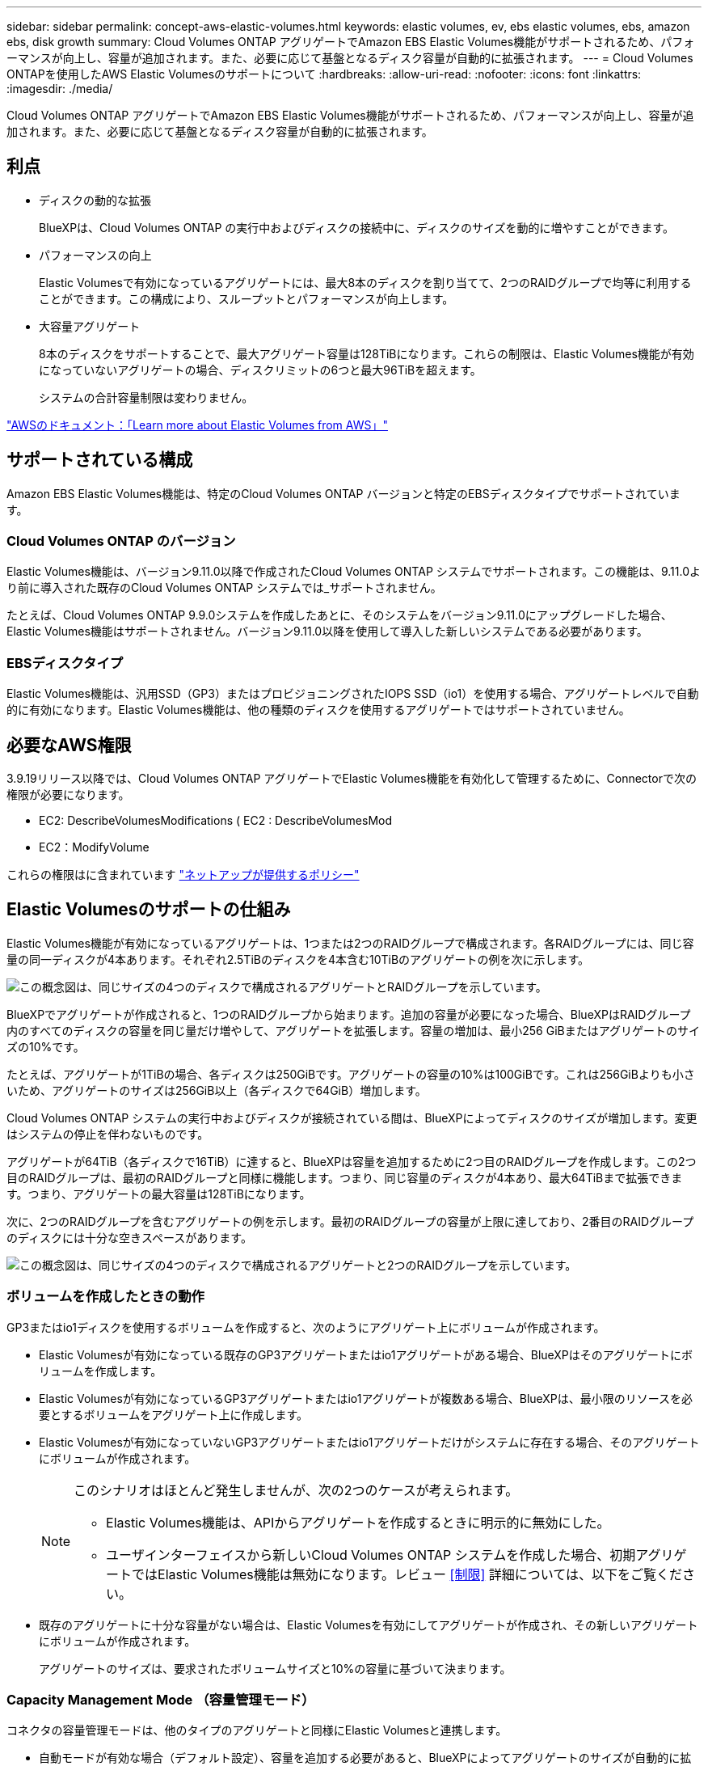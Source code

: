 ---
sidebar: sidebar 
permalink: concept-aws-elastic-volumes.html 
keywords: elastic volumes, ev, ebs elastic volumes, ebs, amazon ebs, disk growth 
summary: Cloud Volumes ONTAP アグリゲートでAmazon EBS Elastic Volumes機能がサポートされるため、パフォーマンスが向上し、容量が追加されます。また、必要に応じて基盤となるディスク容量が自動的に拡張されます。 
---
= Cloud Volumes ONTAPを使用したAWS Elastic Volumesのサポートについて
:hardbreaks:
:allow-uri-read: 
:nofooter: 
:icons: font
:linkattrs: 
:imagesdir: ./media/


[role="lead"]
Cloud Volumes ONTAP アグリゲートでAmazon EBS Elastic Volumes機能がサポートされるため、パフォーマンスが向上し、容量が追加されます。また、必要に応じて基盤となるディスク容量が自動的に拡張されます。



== 利点

* ディスクの動的な拡張
+
BlueXPは、Cloud Volumes ONTAP の実行中およびディスクの接続中に、ディスクのサイズを動的に増やすことができます。

* パフォーマンスの向上
+
Elastic Volumesで有効になっているアグリゲートには、最大8本のディスクを割り当てて、2つのRAIDグループで均等に利用することができます。この構成により、スループットとパフォーマンスが向上します。

* 大容量アグリゲート
+
8本のディスクをサポートすることで、最大アグリゲート容量は128TiBになります。これらの制限は、Elastic Volumes機能が有効になっていないアグリゲートの場合、ディスクリミットの6つと最大96TiBを超えます。

+
システムの合計容量制限は変わりません。



https://aws.amazon.com/ebs/features/["AWSのドキュメント：「Learn more about Elastic Volumes from AWS」"^]



== サポートされている構成

Amazon EBS Elastic Volumes機能は、特定のCloud Volumes ONTAP バージョンと特定のEBSディスクタイプでサポートされています。



=== Cloud Volumes ONTAP のバージョン

Elastic Volumes機能は、バージョン9.11.0以降で作成されたCloud Volumes ONTAP システムでサポートされます。この機能は、9.11.0より前に導入された既存のCloud Volumes ONTAP システムでは_サポートされません。

たとえば、Cloud Volumes ONTAP 9.9.0システムを作成したあとに、そのシステムをバージョン9.11.0にアップグレードした場合、Elastic Volumes機能はサポートされません。バージョン9.11.0以降を使用して導入した新しいシステムである必要があります。



=== EBSディスクタイプ

Elastic Volumes機能は、汎用SSD（GP3）またはプロビジョニングされたIOPS SSD（io1）を使用する場合、アグリゲートレベルで自動的に有効になります。Elastic Volumes機能は、他の種類のディスクを使用するアグリゲートではサポートされていません。



== 必要なAWS権限

3.9.19リリース以降では、Cloud Volumes ONTAP アグリゲートでElastic Volumes機能を有効化して管理するために、Connectorで次の権限が必要になります。

* EC2: DescribeVolumesModifications ( EC2 : DescribeVolumesMod
* EC2：ModifyVolume


これらの権限はに含まれています https://docs.netapp.com/us-en/bluexp-setup-admin/reference-permissions-aws.html["ネットアップが提供するポリシー"^]



== Elastic Volumesのサポートの仕組み

Elastic Volumes機能が有効になっているアグリゲートは、1つまたは2つのRAIDグループで構成されます。各RAIDグループには、同じ容量の同一ディスクが4本あります。それぞれ2.5TiBのディスクを4本含む10TiBのアグリゲートの例を次に示します。

image:diagram-aws-elastic-volumes-one-raid-group.png["この概念図は、同じサイズの4つのディスクで構成されるアグリゲートとRAIDグループを示しています。"]

BlueXPでアグリゲートが作成されると、1つのRAIDグループから始まります。追加の容量が必要になった場合、BlueXPはRAIDグループ内のすべてのディスクの容量を同じ量だけ増やして、アグリゲートを拡張します。容量の増加は、最小256 GiBまたはアグリゲートのサイズの10%です。

たとえば、アグリゲートが1TiBの場合、各ディスクは250GiBです。アグリゲートの容量の10%は100GiBです。これは256GiBよりも小さいため、アグリゲートのサイズは256GiB以上（各ディスクで64GiB）増加します。

Cloud Volumes ONTAP システムの実行中およびディスクが接続されている間は、BlueXPによってディスクのサイズが増加します。変更はシステムの停止を伴わないものです。

アグリゲートが64TiB（各ディスクで16TiB）に達すると、BlueXPは容量を追加するために2つ目のRAIDグループを作成します。この2つ目のRAIDグループは、最初のRAIDグループと同様に機能します。つまり、同じ容量のディスクが4本あり、最大64TiBまで拡張できます。つまり、アグリゲートの最大容量は128TiBになります。

次に、2つのRAIDグループを含むアグリゲートの例を示します。最初のRAIDグループの容量が上限に達しており、2番目のRAIDグループのディスクには十分な空きスペースがあります。

image:diagram-aws-elastic-volumes-two-raid-groups.png["この概念図は、同じサイズの4つのディスクで構成されるアグリゲートと2つのRAIDグループを示しています。"]



=== ボリュームを作成したときの動作

GP3またはio1ディスクを使用するボリュームを作成すると、次のようにアグリゲート上にボリュームが作成されます。

* Elastic Volumesが有効になっている既存のGP3アグリゲートまたはio1アグリゲートがある場合、BlueXPはそのアグリゲートにボリュームを作成します。
* Elastic Volumesが有効になっているGP3アグリゲートまたはio1アグリゲートが複数ある場合、BlueXPは、最小限のリソースを必要とするボリュームをアグリゲート上に作成します。
* Elastic Volumesが有効になっていないGP3アグリゲートまたはio1アグリゲートだけがシステムに存在する場合、そのアグリゲートにボリュームが作成されます。
+
[NOTE]
====
このシナリオはほとんど発生しませんが、次の2つのケースが考えられます。

** Elastic Volumes機能は、APIからアグリゲートを作成するときに明示的に無効にした。
** ユーザインターフェイスから新しいCloud Volumes ONTAP システムを作成した場合、初期アグリゲートではElastic Volumes機能は無効になります。レビュー <<制限>> 詳細については、以下をご覧ください。


====
* 既存のアグリゲートに十分な容量がない場合は、Elastic Volumesを有効にしてアグリゲートが作成され、その新しいアグリゲートにボリュームが作成されます。
+
アグリゲートのサイズは、要求されたボリュームサイズと10%の容量に基づいて決まります。





=== Capacity Management Mode （容量管理モード）

コネクタの容量管理モードは、他のタイプのアグリゲートと同様にElastic Volumesと連携します。

* 自動モードが有効な場合（デフォルト設定）、容量を追加する必要があると、BlueXPによってアグリゲートのサイズが自動的に拡張されます。
* 容量管理モードを手動に変更すると、追加の容量を購入する承認を求めるメッセージが表示されます。


link:concept-storage-management.html#capacity-management["容量管理モードの詳細については、こちらをご覧ください"]。



== 制限

アグリゲートのサイズの拡張には最大で6時間かかることがあります。この間、BlueXPはそのアグリゲートに容量を追加することはできません。



== Elastic Volumesとの連携方法

Elastic Volumesは、BlueXPで次のように操作できます。

* GP3ディスクまたはio1ディスクを使用する場合は、初期アグリゲートでElastic Volumesが有効になっている新しいシステムを作成します
+
link:task-deploying-otc-aws.html["Cloud Volumes ONTAP システムの作成方法について説明します"]

* Elastic Volumesが有効になっているアグリゲートに新しいボリュームを作成します
+
GP3またはio1ディスクを使用するボリュームを作成すると、Elastic Volumesが有効になっているアグリゲートにボリュームが自動的に作成されます。詳細については、を参照してください <<ボリュームを作成したときの動作>>。

+
link:task-create-volumes.html["ボリュームを作成する方法について説明します"]。

* Elastic Volumesが有効な新しいアグリゲートを作成します
+
Cloud Volumes ONTAP システムがバージョン9.11.0以降で作成されていれば、GP3ディスクまたはio1ディスクを使用する新しいアグリゲートでは、Elastic Volumesが自動的に有効になります。

+
アグリゲートを作成すると、アグリゲートの容量サイズを確認するプロンプトが表示されます。これは、ディスクサイズとディスク数を選択する他の設定とは異なります。

+
次のスクリーンショットは、GP3ディスクで構成される新しいアグリゲートの例を示しています。

+
image:screenshot-aggregate-size-ev.png["GP3ディスクのアグリゲートディスク画面のスクリーンショット。TiBでアグリゲートサイズを入力します。"]

+
link:task-create-aggregates.html["アグリゲートの作成方法を確認できます"]。

* Elastic Volumesが有効になっているアグリゲートを特定します
+
Advanced Allocationページに移動すると、アグリゲートでElastic Volumes機能が有効になっているかどうかを確認できます。次の例では、aggr1でElastic Volumesが有効になっています。

+
image:screenshot_elastic_volume_enabled.png["2つのアグリゲートのスクリーンショット。一方のアグリゲートのフィールドに「Elastic Volumes Enabled」というテキストが表示されています。"]

* アグリゲートに容量を追加します
+
BlueXPでは必要に応じて自動的にアグリゲートに容量が追加されますが、手動で容量を増やすことができます。

+
link:task-manage-aggregates.html["アグリゲートの容量を増やす方法について説明します"]。

* Elastic Volumesが有効になっているアグリゲートにデータをレプリケートします
+
移行先のCloud Volumes ONTAP システムがElastic Volumesをサポートしている場合、Elastic Volumeが有効になっているアグリゲートに移行先ボリュームが配置されます（GP3ディスクまたはio1ディスクを選択している場合）。

+
https://docs.netapp.com/us-en/bluexp-replication/task-replicating-data.html["データレプリケーションの設定方法について説明します"^]


